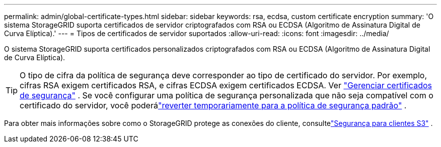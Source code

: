 ---
permalink: admin/global-certificate-types.html 
sidebar: sidebar 
keywords: rsa, ecdsa, custom certificate encryption 
summary: 'O sistema StorageGRID suporta certificados de servidor criptografados com RSA ou ECDSA (Algoritmo de Assinatura Digital de Curva Elíptica).' 
---
= Tipos de certificados de servidor suportados
:allow-uri-read: 
:icons: font
:imagesdir: ../media/


[role="lead"]
O sistema StorageGRID suporta certificados personalizados criptografados com RSA ou ECDSA (Algoritmo de Assinatura Digital de Curva Elíptica).


TIP: O tipo de cifra da política de segurança deve corresponder ao tipo de certificado do servidor.  Por exemplo, cifras RSA exigem certificados RSA, e cifras ECDSA exigem certificados ECDSA. Ver link:using-storagegrid-security-certificates.html["Gerenciar certificados de segurança"] .  Se você configurar uma política de segurança personalizada que não seja compatível com o certificado do servidor, você poderálink:manage-tls-ssh-policy.html#temporarily-revert-to-default-security-policy["reverter temporariamente para a política de segurança padrão"] .

Para obter mais informações sobre como o StorageGRID protege as conexões do cliente, consultelink:security-for-clients.html["Segurança para clientes S3"] .
